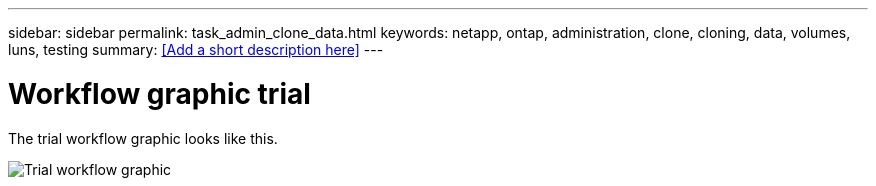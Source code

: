 ---
sidebar: sidebar
permalink: task_admin_clone_data.html
keywords: netapp, ontap, administration, clone, cloning, data, volumes, luns, testing
summary: <<Add a short description here>>
---

= Workflow graphic trial
:toc: macro
:toclevels: 1
:hardbreaks:
:nofooter:
:icons: font
:linkattrs:
:imagesdir: ./media/

[.lead]
The trial workflow graphic looks like this.

image:trial.gif[Trial workflow graphic]
